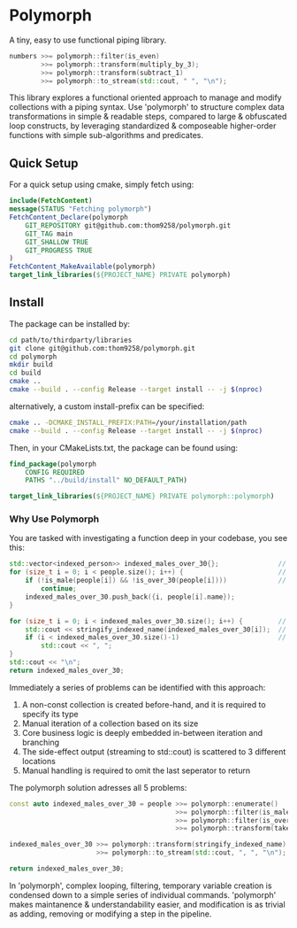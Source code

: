 * Polymorph

A tiny, easy to use functional piping library.

#+begin_src cpp
numbers >>= polymorph::filter(is_even)
        >>= polymorph::transform(multiply_by_3);
        >>= polymorph::transform(subtract_1)
        >>= polymorph::to_stream(std::cout, " ", "\n");
#+end_src

This library explores a functional oriented approach to manage and modify collections with a piping syntax.
Use 'polymorph' to structure complex data transformations in simple & readable steps, compared to large & obfuscated loop constructs, by leveraging standardized & composeable higher-order functions with simple sub-algorithms and predicates.

** Quick Setup

For a quick setup using cmake, simply fetch using:
#+begin_src cmake
include(FetchContent)
message(STATUS "Fetching polymorph")
FetchContent_Declare(polymorph
    GIT_REPOSITORY git@github.com:thom9258/polymorph.git
    GIT_TAG main
    GIT_SHALLOW TRUE
    GIT_PROGRESS TRUE
)
FetchContent_MakeAvailable(polymorph)
target_link_libraries(${PROJECT_NAME} PRIVATE polymorph)
#+end_src

** Install

The package can be installed by:
#+begin_src bash
cd path/to/thirdparty/libraries
git clone git@github.com:thom9258/polymorph.git
cd polymorph
mkdir build
cd build
cmake ..
cmake --build . --config Release --target install -- -j $(nproc)
#+end_src

alternatively, a custom install-prefix can be specified:
#+begin_src bash
cmake .. -DCMAKE_INSTALL_PREFIX:PATH=/your/installation/path
cmake --build . --config Release --target install -- -j $(nproc)
#+end_src

Then, in your CMakeLists.txt, the package can be found using:
#+begin_src cmake
find_package(polymorph
    CONFIG REQUIRED
    PATHS "../build/install" NO_DEFAULT_PATH)

target_link_libraries(${PROJECT_NAME} PRIVATE polymorph::polymorph)
#+end_src

*** Why Use Polymorph

You are tasked with investigating a function deep in your codebase, you see this:
#+begin_src cpp
std::vector<indexed_person>> indexed_males_over_30{};               // (1)
for (size_t i = 0; i < people.size(); i++) {                        // (2)
    if (!is_male(people[i]) && !is_over_30(people[i])))             // (3)
	    continue;
	indexed_males_over_30.push_back({i, people[i].name});
}

for (size_t i = 0; i < indexed_males_over_30.size(); i++) {         // (2)
    std::cout << stringify_indexed_name(indexed_males_over_30[i]);  // (4)
    if (i < indexed_males_over_30.size()-1)                         // (5)
	    std::cout << ", ";
}
std::cout << "\n";
return indexed_males_over_30;
#+end_src

Immediately a series of problems can be identified with this approach:
1. A non-const collection is created before-hand, and it is required to specify its type
2. Manual iteration of a collection based on its size
3. Core business logic is deeply embedded in-between iteration and branching
4. The side-effect output (streaming to std::cout) is scattered to 3 different locations
5. Manual handling is required to omit the last seperator to return
   
The polymorph solution adresses all 5 problems:
#+begin_src cpp
const auto indexed_males_over_30 = people >>= polymorph::enumerate()
                                          >>= polymorph::filter(is_male)
                                          >>= polymorph::filter(is_over_30)
                                          >>= polymorph::transform(take_indexed_name);

indexed_males_over_30 >>= polymorph::transform(stringify_indexed_name)
                      >>= polymorph::to_stream(std::cout, ", ", "\n");

return indexed_males_over_30;
#+end_src

In 'polymorph', complex looping, filtering, temporary variable creation is condensed down to a simple series of individual commands.
'polymorph' makes maintanence & understandability easier, and modification is as trivial as adding, removing or modifying a step in the pipeline.

